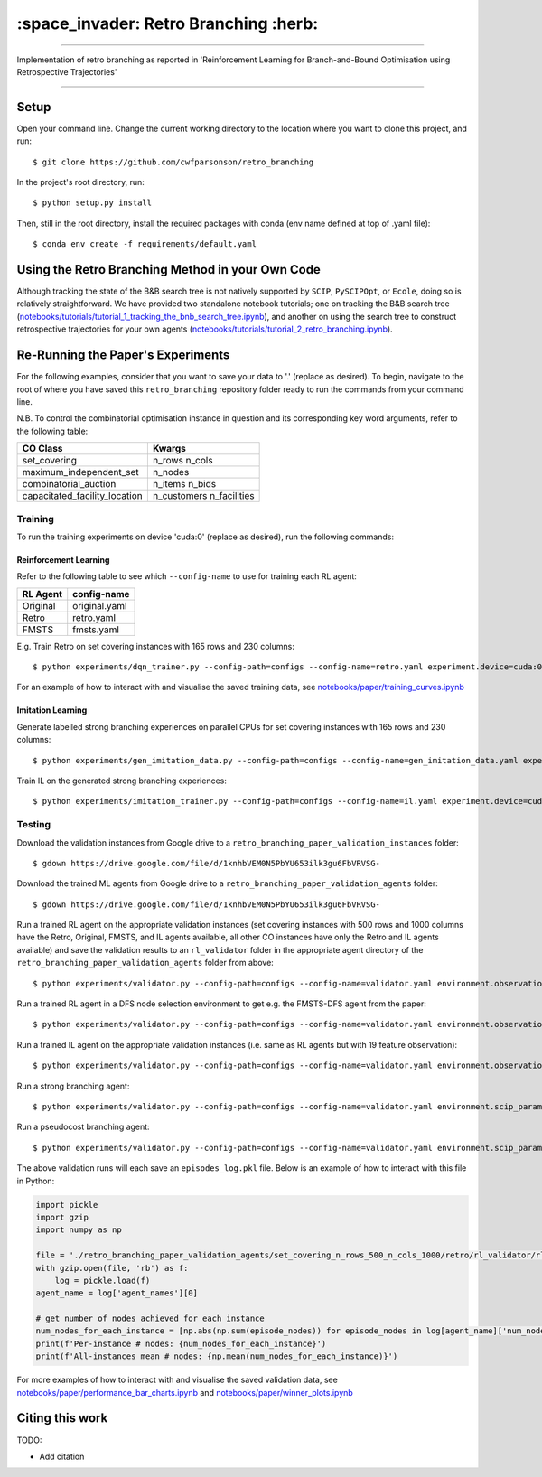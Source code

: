 ======================================
:space_invader: Retro Branching :herb:
======================================

--------------------------------------------------------------------------------------------------------------------------------------------

Implementation of retro branching as reported in 'Reinforcement Learning for Branch-and-Bound Optimisation using Retrospective Trajectories'

.. figure:: assets/retro_branching_AdobeCreativeCloudExpress.gif
    :align: center
    :figwidth: 600

--------------------------------------------------------------------------------------------------------------------------------------------



Setup
=====

Open your command line. Change the current working directory to the location where you want to clone this project, and run::

    $ git clone https://github.com/cwfparsonson/retro_branching

In the project's root directory, run::

    $ python setup.py install

Then, still in the root directory, install the required packages with conda (env name defined at top of .yaml file)::

    $ conda env create -f requirements/default.yaml


Using the Retro Branching Method in your Own Code
=================================================

Although tracking the state of the B&B search tree is not natively supported by ``SCIP``, ``PySCIPOpt``, or ``Ecole``, doing so is relatively straightforward. We have
provided two standalone notebook tutorials; one on tracking the B&B search tree (`notebooks/tutorials/tutorial_1_tracking_the_bnb_search_tree.ipynb <https://github.com/cwfparsonson/retro_branching/blob/master/notebooks/tutorials/tutorial_1_tracking_the_bnb_search_tree.ipynb>`_), 
and another on using the search tree to construct retrospective trajectories for your own agents (`notebooks/tutorials/tutorial_2_retro_branching.ipynb <https://github.com/cwfparsonson/retro_branching/blob/master/notebooks/tutorials/tutorial_2_retro_branching.ipynb>`_).


Re-Running the Paper's Experiments
===============================

For the following examples, consider that you want to save your data to '.' (replace as desired). To begin, navigate to the root of where you have saved this ``retro_branching`` repository folder ready to run the commands from your command line.

N.B. To control the combinatorial optimisation instance in question and its corresponding key word arguments, refer to the following table:

=============================   ========================
CO Class                        Kwargs 
=============================   ========================
set_covering                    n_rows n_cols
maximum_independent_set         n_nodes
combinatorial_auction           n_items n_bids
capacitated_facility_location   n_customers n_facilities 
=============================   ========================


Training
--------

To run the training experiments on device 'cuda:0' (replace as desired), run the following commands:

Reinforcement Learning
~~~~~~~~~~~~~~~~~~~~~

Refer to the following table to see which ``--config-name`` to use for training each RL agent:

========   =============
RL Agent   config-name
========   =============
Original   original.yaml
Retro      retro.yaml
FMSTS      fmsts.yaml
========   =============

E.g. Train Retro on set covering instances with 165 rows and 230 columns::

    $ python experiments/dqn_trainer.py --config-path=configs --config-name=retro.yaml experiment.device=cuda:0 learner.path_to_save=. instances.co_class=set_covering instances.co_class_kwargs.n_rows=165 instances.co_class_kwargs.n_cols=230

For an example of how to interact with and visualise the saved training data, see `notebooks/paper/training_curves.ipynb <https://github.com/cwfparsonson/retro_branching/blob/master/notebooks/paper/training_curves.ipynb>`_
    
Imitation Learning
~~~~~~~~~~~~~~~~~~

Generate labelled strong branching experiences on parallel CPUs for set covering instances with 165 rows and 230 columns::

    $ python experiments/gen_imitation_data.py --config-path=configs --config-name=gen_imitation_data.yaml experiment.path_to_save=. instances.co_class=set_covering instances.co_class_kwargs.n_rows=165 instances.co_class_kwargs.n_cols=230
    
Train IL on the generated strong branching experiences::

    $ python experiments/imitation_trainer.py --config-path=configs --config-name=il.yaml experiment.device=cuda:0 experiment.path_to_save=. experiment.path_to_load_imitation_data=. instances.co_class=set_covering instances.co_class_kwargs.n_rows=165 instances.co_class_kwargs.n_cols=230


Testing
-------

Download the validation instances from Google drive to a ``retro_branching_paper_validation_instances`` folder::

    $ gdown https://drive.google.com/file/d/1knhbVEM0N5PbYU653ilk3gu6FbVRVSG-
    
Download the trained ML agents from Google drive to a ``retro_branching_paper_validation_agents`` folder::

    $ gdown https://drive.google.com/file/d/1knhbVEM0N5PbYU653ilk3gu6FbVRVSG-

Run a trained RL agent on the appropriate validation instances (set covering instances with 500 rows and 1000 columns have the Retro, Original, FMSTS, and IL agents available, all other CO instances have only the Retro and IL agents available) and save the validation results to an ``rl_validator`` folder in the appropriate agent directory of the ``retro_branching_paper_validation_agents`` folder from above::

    $ python experiments/validator.py --config-path=configs --config-name=validator.yaml environment.observation_function=43_var_features environment.scip_params=gasse_2019 instances.co_class=set_covering instances.co_class_kwargs.n_rows=165 instances.co_class_kwargs.n_cols=230 experiment.agent_name=retro experiment.path_to_load_agent=./retro_branching_paper_validation_agents experiment.path_to_load_instances=./retro_branching_paper_validation_instances experiment.path_to_save=./retro_branching_paper_validation_agents/ experiment.device=cuda:0

Run a trained RL agent in a DFS node selection environment to get e.g. the FMSTS-DFS agent from the paper::

    $ python experiments/validator.py --config-path=configs --config-name=validator.yaml environment.observation_function=43_var_features environment.scip_params=dfs instances.co_class=set_covering instances.co_class_kwargs.n_rows=165 instances.co_class_kwargs.n_cols=230 experiment.agent_name=fmsts experiment.path_to_load_agent=./retro_branching_paper_validation_agents experiment.path_to_load_instances=./retro_branching_paper_validation_instances experiment.path_to_save=./retro_branching_paper_validation_agents/ experiment.device=cuda:0
    
Run a trained IL agent on the appropriate validation instances (i.e. same as RL agents but with 19 feature observation)::

    $ python experiments/validator.py --config-path=configs --config-name=validator.yaml environment.observation_function=default environment.scip_params=gasse_2019 instances.co_class=set_covering instances.co_class_kwargs.n_rows=165 instances.co_class_kwargs.n_cols=230 experiment.agent_name=il experiment.path_to_load_agent=./retro_branching_paper_validation_agents experiment.path_to_load_instances=./retro_branching_paper_validation_instances experiment.path_to_save=./retro_branching_paper_validation_agents/ experiment.device=cuda:0
    
Run a strong branching agent::

    $ python experiments/validator.py --config-path=configs --config-name=validator.yaml environment.scip_params=gasse_2019 instances.co_class=set_covering instances.co_class_kwargs.n_rows=165 instances.co_class_kwargs.n_cols=230 experiment.agent_name=strong_branching experiment.path_to_load_instances=./retro_branching_paper_validation_instances experiment.path_to_save=./retro_branching_paper_validation_agents/ experiment.device=cpu
    
Run a pseudocost branching agent::

    $ python experiments/validator.py --config-path=configs --config-name=validator.yaml environment.scip_params=gasse_2019 instances.co_class=set_covering instances.co_class_kwargs.n_rows=165 instances.co_class_kwargs.n_cols=230 experiment.agent_name=pseudocost_branching experiment.path_to_load_instances=./retro_branching_paper_validation_instances experiment.path_to_save=./retro_branching_paper_validation_agents/ experiment.device=cpu

The above validation runs will each save an ``episodes_log.pkl`` file. Below is an example of how to interact with this file in Python:

.. code:: python

    import pickle
    import gzip
    import numpy as np

    file = './retro_branching_paper_validation_agents/set_covering_n_rows_500_n_cols_1000/retro/rl_validator/rl_validator_1/checkpoint_11/episodes_log.pkl'
    with gzip.open(file, 'rb') as f:
        log = pickle.load(f)
    agent_name = log['agent_names'][0]

    # get number of nodes achieved for each instance
    num_nodes_for_each_instance = [np.abs(np.sum(episode_nodes)) for episode_nodes in log[agent_name]['num_nodes']]
    print(f'Per-instance # nodes: {num_nodes_for_each_instance}')
    print(f'All-instances mean # nodes: {np.mean(num_nodes_for_each_instance)}')

For more examples of how to interact with and visualise the saved validation data, see `notebooks/paper/performance_bar_charts.ipynb <https://github.com/cwfparsonson/retro_branching/blob/master/notebooks/paper/performance_bar_charts.ipynb>`_ and `notebooks/paper/winner_plots.ipynb <https://github.com/cwfparsonson/retro_branching/blob/master/notebooks/paper/winner_plots.ipynb>`_


Citing this work
================

TODO: 

- Add citation
